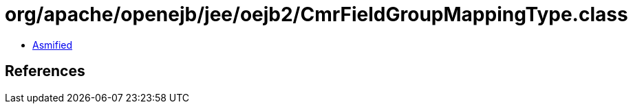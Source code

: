= org/apache/openejb/jee/oejb2/CmrFieldGroupMappingType.class

 - link:CmrFieldGroupMappingType-asmified.java[Asmified]

== References

